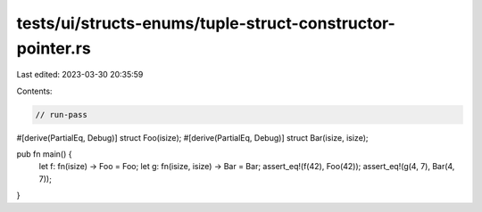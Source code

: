 tests/ui/structs-enums/tuple-struct-constructor-pointer.rs
==========================================================

Last edited: 2023-03-30 20:35:59

Contents:

.. code-block:: rs

    // run-pass
#[derive(PartialEq, Debug)]
struct Foo(isize);
#[derive(PartialEq, Debug)]
struct Bar(isize, isize);

pub fn main() {
    let f: fn(isize) -> Foo = Foo;
    let g: fn(isize, isize) -> Bar = Bar;
    assert_eq!(f(42), Foo(42));
    assert_eq!(g(4, 7), Bar(4, 7));
}


